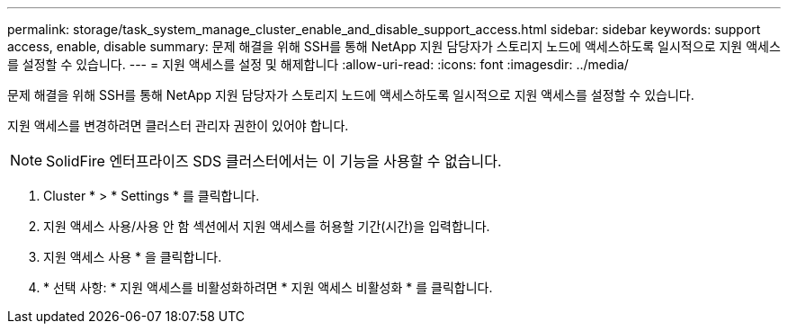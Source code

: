 ---
permalink: storage/task_system_manage_cluster_enable_and_disable_support_access.html 
sidebar: sidebar 
keywords: support access, enable, disable 
summary: 문제 해결을 위해 SSH를 통해 NetApp 지원 담당자가 스토리지 노드에 액세스하도록 일시적으로 지원 액세스를 설정할 수 있습니다. 
---
= 지원 액세스를 설정 및 해제합니다
:allow-uri-read: 
:icons: font
:imagesdir: ../media/


[role="lead"]
문제 해결을 위해 SSH를 통해 NetApp 지원 담당자가 스토리지 노드에 액세스하도록 일시적으로 지원 액세스를 설정할 수 있습니다.

지원 액세스를 변경하려면 클러스터 관리자 권한이 있어야 합니다.


NOTE: SolidFire 엔터프라이즈 SDS 클러스터에서는 이 기능을 사용할 수 없습니다.

. Cluster * > * Settings * 를 클릭합니다.
. 지원 액세스 사용/사용 안 함 섹션에서 지원 액세스를 허용할 기간(시간)을 입력합니다.
. 지원 액세스 사용 * 을 클릭합니다.
. * 선택 사항: * 지원 액세스를 비활성화하려면 * 지원 액세스 비활성화 * 를 클릭합니다.

